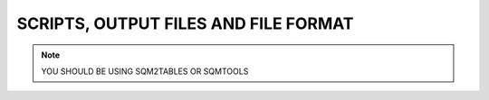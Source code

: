 *************************************
SCRIPTS, OUTPUT FILES AND FILE FORMAT
*************************************

.. note::
    YOU SHOULD BE USING SQM2TABLES OR SQMTOOLS

